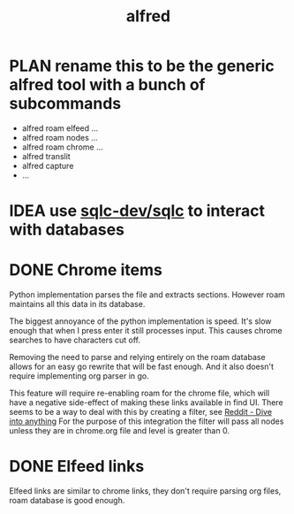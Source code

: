 :PROPERTIES:
:P:        alfred
:ID:       8801E05A-B817-4941-A4B1-421E09EAC2CF
:COOKIE_DATA: todo recursive
:SORT_BY:  todo
:SORT_BY+: priority
:SORT_BY+: deadline
:SORT_BY+: name
:ORG_FIX_DISABLE_METADATA: children
:END:
#+title: alfred
#+category: home
#+startup: indent overview hidedrawers logdrawer
#+filetags: :PROJECT:alfred:
#+todo: PROG(s!) TODO(t!) PLAN(m!) IDEA(i!) | DONE(d!) DROP(c!)

* PLAN rename this to be the generic alfred tool with a bunch of subcommands
:PROPERTIES:
:ID:       930817D1-7DFA-45B1-84F3-891F1FC2C50D
:END:
:LOGBOOK:
- State "PLAN"       from "TODO"       [2023-11-10 Fri 21:15]
:END:
- alfred roam elfeed ...
- alfred roam nodes ...
- alfred roam chrome ...
- alfred translit
- alfred capture
- ...

* IDEA use [[https://github.com/sqlc-dev/sqlc][sqlc-dev/sqlc]] to interact with databases
:PROPERTIES:
:ID:       44C44698-4705-4800-8B59-934A693FE677
:CATEGORY: home
:END:
:LOGBOOK:
- State "IDEA"       from "NEW"        [2023-11-05 Sun 16:38]
:END:

* DONE Chrome items
CLOSED: [2023-07-11 Tue 21:20]
:PROPERTIES:
:ID:       60581691-7AAE-42E7-86BB-21D5CF4B8283
:END:
Python implementation parses the file and extracts sections. However roam maintains all this
data in its database.

The biggest annoyance of the python implementation is speed. It's slow enough that when I
press enter it still processes input. This causes chrome searches to have characters cut
off.

Removing the need to parse and relying entirely on the roam database allows for an easy go
rewrite that will be fast enough. And it also doesn't require implementing org parser in go.

This feature will require re-enabling roam for the chrome file, which will have a negative
side-effect of making these links available in find UI. There seems to be a way to deal with
this by creating a filter, see [[https://www.reddit.com/r/emacs/comments/p6w3dx/org_roam_can_i_filtercomplete_on_a_subset_based/.][Reddit - Dive into anything]] For the purpose of this
integration the filter will pass all nodes unless they are in chrome.org file and level is
greater than 0.

* DONE Elfeed links
CLOSED: [2023-07-11 Tue 21:41]
:PROPERTIES:
:ID:       20C3AD79-D7A1-49FD-8A31-9DEAD6E736F6
:END:
Elfeed links are similar to chrome links, they don't require parsing org files, roam
database is good enough.
